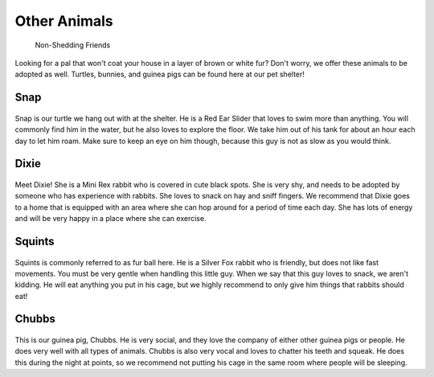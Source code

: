 
Other Animals
=============

    Non-Shedding Friends 

Looking for a pal that won't coat your house in a layer of 
brown or white fur? Don't worry, we offer these animals to
be adopted as well. Turtles, bunnies, and guinea pigs can
be found here at our pet shelter!

Snap
----

.. figure:: snap.png
    :width: 50%

Snap is our turtle we hang out with at the shelter. He is a 
Red Ear Slider that loves to swim more than anything. You will
commonly find him in the water, but he also loves to explore the
floor. We take him out of his tank for about an hour each day to
let him roam. Make sure to keep an eye on him though, because
this guy is not as slow as you would think.

Dixie
-----

.. figure:: dixie.png
    :width: 50%

Meet Dixie! She is a Mini Rex rabbit who is covered in cute black
spots. She is very shy, and needs to be adopted by someone who has
experience with rabbits. She loves to snack on hay and sniff fingers.
We recommend that Dixie goes to a home that is equipped with an area
where she can hop around for a period of time each day. She has lots
of energy and will be very happy in a place where she can exercise.


Squints
-------

.. figure:: squints.png
    :width: 50%

Squints is commonly referred to as fur ball here. He is a Silver Fox 
rabbit who is friendly, but does not like fast movements. You must be
very gentle when handling this little guy. When we say that this guy
loves to snack, we aren't kidding. He will eat anything you put in his 
cage, but we highly recommend to only give him things that rabbits 
should eat!

Chubbs
------

.. figure:: chubbs.png
    :width: 50%

This is our guinea pig, Chubbs. He is very social, and they love the 
company of either other guinea pigs or people. He does very well 
with all types of animals. Chubbs is also very vocal and loves to 
chatter his teeth and squeak. He does this during the night at points,
so we recommend not putting his cage in the same room where people
will be sleeping. 
